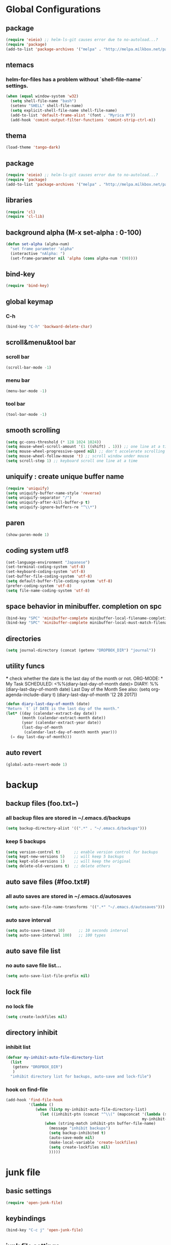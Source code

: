 #+TITLE emacs configuration
#+OPTIONS: toc:2 num:nil ^:nil

* Global Configurations

** package
#+begin_src emacs-lisp
  (require 'eieio) ;; helm-ls-git causes error due to no-autoload...?
  (require 'package)
  (add-to-list 'package-archives '("melpa" . "http://melpa.milkbox.net/packages/"))
#+end_src
** ntemacs
*** helm-for-files has a problem without `shell-file-name` settings.
#+begin_src emacs-lisp
  (when (equal window-system 'w32)
    (setq shell-file-name "bash")
    (setenv "SHELL" shell-file-name)
    (setq explicit-shell-file-name shell-file-name)
    (add-to-list 'default-frame-alist '(font . "Myrica M"))
    (add-hook 'comint-output-filter-functions 'comint-strip-ctrl-m))
#+end_src
** thema
#+begin_src emacs-lisp
  (load-theme 'tango-dark)
#+end_src
** package
#+begin_src emacs-lisp
  (require 'eieio) ;; helm-ls-git causes error due to no-autoload...?
  (require 'package)
  (add-to-list 'package-archives '("melpa" . "http://melpa.milkbox.net/packages/"))
#+end_src
** libraries
#+begin_src emacs-lisp
(require 'cl)
(require 'cl-lib)
#+end_src

** background alpha (M-x set-alpha : 0-100)
#+begin_src emacs-lisp
(defun set-alpha (alpha-num)
  "set frame parameter 'alpha"
  (interactive "nAlpha: ")
  (set-frame-parameter nil 'alpha (cons alpha-num '(90))))
#+end_src
** bind-key
#+begin_src emacs-lisp
(require 'bind-key)
#+end_src
** global keymap
*** C-h
#+begin_src emacs-lisp
(bind-key "C-h" 'backward-delete-char)
#+end_src

** scroll&menu&tool bar
*** scroll bar
#+begin_src emacs-lisp
(scroll-bar-mode -1)
#+end_src
*** menu bar
#+begin_src emacs-lisp
(menu-bar-mode -1)
#+end_src
*** tool bar
#+begin_src emacs-lisp
(tool-bar-mode -1)
#+end_src

** smooth scrolling
#+begin_src emacs-lisp
  (setq gc-cons-threshold (* 128 1024 1024))
  (setq mouse-wheel-scroll-amount '(1 ((shift) . 1))) ;; one line at a time
  (setq mouse-wheel-progressive-speed nil) ;; don't accelerate scrolling
  (setq mouse-wheel-follow-mouse 't) ;; scroll window under mouse
  (setq scroll-step 1) ;; keyboard scroll one line at a time
#+end_src

** uniquify : create unique buffer name
#+begin_src emacs-lisp
  (require 'uniquify)
  (setq uniquify-buffer-name-style 'reverse)
  (setq uniquify-separator "/")
  (setq uniquify-after-kill-buffer-p t)
  (setq uniquify-ignore-buffers-re "^\\*")
#+end_src

** paren
#+begin_src emacs-lisp
  (show-paren-mode 1)
#+end_src
** coding system utf8
#+begin_src emacs-lisp
  (set-language-environment "Japanese")
  (set-terminal-coding-system 'utf-8)
  (set-keyboard-coding-system 'utf-8)
  (set-buffer-file-coding-system 'utf-8)
  (setq default-buffer-file-coding-system 'utf-8)
  (prefer-coding-system 'utf-8)
  (setq file-name-coding-system 'utf-8)
#+end_src
** space behavior in minibuffer. completion on spc
#+begin_src emacs-lisp
  (bind-key "SPC" 'minibuffer-complete minibuffer-local-filename-completion-map)
  (bind-key "SPC" 'minibuffer-complete minibuffer-local-must-match-filename-map)
#+end_src
** directories
#+begin_src emacs-lisp
  (setq journal-directory (concat (getenv "DROPBOX_DIR") "journal"))
#+end_src
** utility funcs
    *** check whether the date is the last day of the month or not.
    ORG-MODE:  * My Task
                 SCHEDULED: <%%(diary-last-day-of-month date)>
    DIARY:  %%(diary-last-day-of-month date) Last Day of the Month
    See also:  (setq org-agenda-include-diary t)
    (diary-last-day-of-month '(2 28 2017))
#+begin_src emacs-lisp
  (defun diary-last-day-of-month (date)
  "Return `t` if DATE is the last day of the month."
  (let* ((day (calendar-extract-day date))
         (month (calendar-extract-month date))
         (year (calendar-extract-year date))
         (last-day-of-month
          (calendar-last-day-of-month month year)))
    (= day last-day-of-month)))
#+end_src
** auto revert
#+begin_src emacs-lisp
  (global-auto-revert-mode 1)
#+end_src

* backup
** backup files (foo.txt~)
*** all backup files are stored in ~/.emacs.d/backups
#+begin_src emacs-lisp
  (setq backup-directory-alist '((".*" . "~/.emacs.d/backups")))
#+end_src
*** keep 5 backups
#+begin_src emacs-lisp
  (setq version-control t)      ;; enable version control for backups
  (setq kept-new-versions 5)    ;; will keep 5 backups
  (setq kept-old-versions 1)    ;; will keep the original
  (setq delete-old-versions t)	;; delete others
#+end_src
** auto save files (#foo.txt#)
*** all auto saves are stored in ~/.emacs.d/autosaves
#+begin_src emacs-lisp
  (setq auto-save-file-name-transforms '((".*" "~/.emacs.d/autosaves")))
#+end_src
*** auto save interval
#+begin_src emacs-lisp
  (setq auto-save-timout 10)      ;; 10 seconds interval
  (setq auto-save-interval 100)   ;; 100 types
#+end_src
** auto save file list
*** no auto save file list...
#+begin_src emacs-lisp
  (setq auto-save-list-file-prefix nil)
#+end_src
** lock file
*** no lock file
#+begin_src emacs-lisp
  (setq create-lockfiles nil)
#+end_src
** directory inhibit
*** inhibit list
#+begin_src emacs-lisp
  (defvar my-inhibit-auto-file-directory-list
    (list
     (getenv "DROPBOX_DIR")
     )
    "inhibit directory list for backups, auto-save and lock-file")
#+end_src
*** hook on find-file
#+begin_src emacs-lisp
  (add-hook 'find-file-hook
            '(lambda ()
               (when (listp my-inhibit-auto-file-directory-list)
                 (let ((inhibit-ptn (concat "^\\(" (mapconcat '(lambda (str) (regexp-quote (expand-file-name str)))
                                                              my-inhibit-auto-file-directory-list "\\|") "\\)")))
                   (when (string-match inhibit-ptn buffer-file-name)
                     (message "inhibit backups")
                     (setq backup-inhibited t)
                     (auto-save-mode nil)
                     (make-local-variable 'create-lockfiles)
                     (setq create-lockfiles nil)
                     )))))
#+end_src

* junk file
** basic settings
#+begin_src emacs-lisp
  (require 'open-junk-file)
#+end_src
** keybindings
#+begin_src emacs-lisp
  (bind-key "C-c j" 'open-junk-file)
#+end_src
** junk file settings
#+begin_src emacs-lisp
  (setq open-junk-file-format (concat journal-directory "/%Y-%m%d.org"))
#+end_src
** open at the place (not open new window)
#+begin_src emacs-lisp
  (setq open-junk-file-find-file-function 'find-file)
#+end_src
* org
** keybindings
#+begin_src emacs-lisp
  (bind-key "C-c l" 'org-store-link)
  (bind-key "C-c a" 'org-agenda)
  (bind-key "C-c r" 'org-remember)
#+end_src
** fontify code in code blocks
#+begin_src emacs-lisp
  (setq org-src-fontify-natively t)
#+end_src
** indent/tab behavior
#+begin_src emacs-lisp
  (setq org-src-tab-acts-natively t)
#+end_src

** files (w/open-junk-file)
#+begin_src emacs-lisp
  (setq org-directory journal-directory)
  (setq org-agenda-files (list org-directory))
#+end_src
** agenda
*** using underline in agenda...?
#+begin_src emacs-lisp
  (add-hook 'org-agenda-mode-hook '(lambda () (hl-line-mode 1)))
  (setq hl-line-face 'underline)
#+end_src
** capture
#+begin_src emacs-lisp
  (setq org-capture-templates
        '(("n" "Note" entry (file+headline (concat journal-directory "/notes.org") "Notes")
           "* %?n %Un %i")))
#+end_src
* cua
** basic settings
#+begin_src emacs-lisp
  (cua-mode t)
  (cua-rectangle-mark-mode)
  (setq cua-enable-cua-keys nil)
  (bind-key "C-SPC" '(lambda(&optional arg) (interactive "P")
                       (if (or (not mark-active) arg)
                           (cua-set-mark arg)
                         (cua-rectangle-mark-mode))))
#+end_src emacs-lisp

* grep
** basic settings
#+begin_src emacs-lisp
(require 'grep)
#+end_src
** ignores
#+begin_src emacs-lisp
(add-to-list 'grep-find-ignored-directories ".svn")
(add-to-list 'grep-find-ignored-directories ".git")
(add-to-list 'grep-find-ignored-files ".suo")
(add-to-list 'grep-find-ignored-files ".opensdf")
(add-to-list 'grep-find-ignored-files ".filters")
#+end_src
* Helm
** basic settings
#+begin_src emacs-lisp
  (require 'helm-config)
  (helm-mode 1)
  (setq helm-buffer-max-length 25)
  (bind-key "C-x b" 'helm-for-files)
  (bind-key "C-;" 'helm-browse-project)
  (bind-key "C-h" 'delete-backward-char helm-map)
  (bind-key "C-h" 'delete-backward-char helm-find-files-map)
  (setq helm-delete-minibuffer-contents-from-point t)
  (defadvice helm-delete-minibuffer-contents (before helm-emulate-kill-line activate)
    "Emulate kill-line in helm minibuffer"
    (kill-new (buffer-substring (point) (field-end))))
  (defadvice helm-buffers-sort-transformer (around ignore activate)
    (setq ad-return-value (ad-get-arg 0)))
  (bind-key "C-h" 'delete-backward-char helm-read-file-map)
  (bind-key "C-i" 'helm-execute-persistent-action helm-read-file-map)
#+end_src

** find-file
*** auto update initial value...?
#+begin_src emacs-lisp
  (custom-set-variables '(helm-ff-auto-update-initial-value nil))
#+end_src

*** completing...?
#+begin_src emacs-lisp
  (add-to-list 'helm-completing-read-handlers-alist '(find-file . nil))
  (add-to-list 'helm-completing-read-handlers-alist '(find-file-read-only . nil))
#+end_src

*** it creates new buffer if hit tab twice for an unexist file. this prevent the behavior.
#+begin_src emacs-lisp
  (defadvice helm-ff-kill-or-find-bufer-fname (around execute-only-if-exist activate)
    "Execute command only if CANDIDATE exists"
    (when (file-exists-p candidate)
      ad-do-it))
#+end_src

*** change find-file regexp behavior (see: https://abicky.net/2014/01/04/170448/)
#+begin_src emacs-lisp
  (defadvice helm-ff-transform-fname-for-completion (around my-transform activate)
    "Transform the pattern to reflect my intention"
    (let* ((pattern (ad-get-arg 0))
           (input-pattern (file-name-nondirectory pattern))
           (dirname (file-name-directory pattern)))
      (setq input-pattern (replace-regexp-in-string "\\." "\\\\." input-pattern))
      (setq ad-return-value
            (concat dirname
                    (if (string-match "^\\^" input-pattern)
                        ;; '^' is a pattern for basename
                        ;; and not required because the directory name is prepended
                        (substring input-pattern 1)
                      (concat ".*" input-pattern))))))
#+end_src

** helm-M-x
#+begin_src emacs-lisp
  (setq helm-M-x-fuzzy-match t)
  (bind-key "M-x" 'helm-M-x)
#+end_src

** helm-swoop
#+begin_src emacs-lisp
  (require 'helm-swoop)
  (bind-key "C-M-s" 'helm-swoop)
  (bind-key "C-r" 'helm-previous-line helm-swoop-map)
  (bind-key "C-s" 'helm-next-line helm-swoop-map)
  (bind-key "M-i" 'helm-multi-swoop-all-from-helm-swoop helm-swoop-map)
  (bind-key "M-i" 'helm-swoop-from-isearch isearch-mode-map)
  (setq helm-multi-swoop-edit-save t)
#+end_src

** helm-gtags
#+begin_src emacs-lisp
  (require 'helm-gtags)
  (custom-set-variables '(helm-gtags-fuzzy-match t))
  (custom-set-variables '(helm-gtags-ignore-case t))
  (setq helm-gtags-auto-update t)
  (bind-key "C-c d" 'helm-gtags-dwim)
  (add-hook 'c-mode-hook 'helm-gtags-mode)
  (add-hook 'c++-mode-hook 'helm-gtags-mode)
  (add-hook 'asm-mode-hook 'helm-gtags-mode)
  (add-hook 'csharp-mode-hook 'helm-gtags-mode)
  (add-hook 'helm-gtags-mode-hook
            '(lambda ()
               ;;(local-set-key (kbd "C-c t") 'helm-gtags-find-tag)
               (local-set-key (kbd "C-c t") 'helm-gtags-find-pattern)
               (local-set-key (kbd "C-c s") 'helm-gtags-find-symbol)
               (local-set-key (kbd "C-c r") 'helm-gtags-find-rtag)
               (local-set-key (kbd "C-c b") 'helm-gtags-pop-stack)))

  (setq helm-gtags-auto-update t)
  (setq helm-gtags-path-style 'absolute)
#+end_src

** helm-ls-git
#+begin_src emacs-lisp
  (require 'helm-ls-git)
#+end_src

** helm-org-rifle
#+begin_src emacs-lisp
  (require 'helm-org-rifle)
  (bind-key "C-c s" 'helm-org-rifle-agenda-files)
  (bind-key "C-h" 'delete-backward-char helm-org-rifle-map)
#+end_src
* smartrep
** basic settings
#+begin_src emacs-lisp
  (require 'smartrep)
  (declare-function smartrep-define-key "smartrep")
#+end_src
* multiple-cursors
** basic settings
#+begin_src emacs-lisp
  (require 'multiple-cursors)
#+end_src

** keybindings w/smartrep
#+begin_src emacs-lisp
  (declare-function smartrep-define-key "smartrep")
  (global-set-key (kbd "C-M-e") 'mc/edit-lines)
  (global-set-key (kbd "C-M-r") 'mc/mark-all-in-region)
  (global-unset-key "\M-n")
  (smartrep-define-key global-map "M-n"
                       '(("M-n"        . 'mc/mark-next-like-this)
                         ("n"          . 'mc/mark-next-like-this)
                         ("p"          . 'mc/mark-previous-like-this)
                         ("m"          . 'mc/mark-more-like-this-extended)
                         ("u"          . 'mc/unmark-next-like-this)
                         ("U"          . 'mc/unmark-previous-like-this)
                         ("s"          . 'mc/skip-to-next-like-this)
                         ("S"          . 'mc/skip-to-previous-like-this)
                         ("*"          . 'mc/mark-all-like-this)
                         ("d"          . 'mc/mark-all-like-this-dwin)
                         ("i"          . 'my/mc/insert-numbers)
                         ("o"          . 'mc/sort-regions)
                         ("r"          . 'mc/reverse-regions)))
#+end_src

** original insert-numbers
#+begin_src emacs-lisp
  (defvar my/mc/insert-numbers-hist nil)
  (defvar my/mc/insert-numbers-inc 1)
  (defvar my/mc/insert-numbers-pad "%01d")
  (defun my/mc/insert-numbers (start inc pad)
    "Insert increasing numbers for each cursor specifically."
    (interactive
     (list (read-number "Start from: " 0)
           (read-number "Increment by: " 1)
           (read-string "Padding (%01d): " nil my/mc/insert-numbers-hist "%01d")))
    (setq mc--insert-numbers-number start)
    (setq my/mc/insert-numbers-inc inc)
    (setq my/mc/insert-numbers-pad pad)
    (mc/for-each-cursor-ordered
     (mc/execute-command-for-fake-cursor
      'my/mc--insert-number-and-increase
      cursor)))
  (defun my/mc--insert-number-and-increase ()
    (interactive)
    (insert (format my/mc/insert-numbers-pad mc--insert-numbers-number))
    (setq mc--insert-numbers-number (+ mc--insert-numbers-number my/mc/insert-numbers-inc)))
#+end_src

* rjsx-mode +js2-mode+
** basic settings
#+begin_src emacs-lisp
  ;;(require 'js2-mode)
  ;;(add-to-list 'auto-mode-alist '("\\.js$\\'" . js2-mode))
  (require 'rjsx-mode)
  (add-to-list 'auto-mode-alist '("\\.js$\\'" . rjsx-mode))
#+end_src
** format
#+begin_src emacs-lisp
  (add-hook 'rjsx-mode-hook
            (lambda ()
              (setq indent-tabs-mode nil)
              (setq js-indent-level 2)
              (setq js2-strict-missing-semi-warning nil)))
#+end_src

* css-mode
** basic settings
#+begin_src emacs-lisp
  (require 'css-mode)
  (add-to-list 'auto-mode-alist '("\\.css$\\'" . css-mode))
#+end_src

* multiweb, js2, css, rjsx
** basic settings
#+begin_src emacs-lisp
  (require 'multi-web-mode)
  (require 'js2-mode)
  (require 'rjsx-mode)
  (require 'css-mode)
  (setq mweb-default-major-mode 'html-mode)
  (multi-web-global-mode 1)
#+end_src
** tags and extensions
#+begin_src emacs-lisp
(setq mweb-tags
	  '((php-mode "<\\?php\\|<\\? \\|<\\?=" "\\?>")
		(js2-mode "<script[^>]*>" "</script>")
		(css-mode "<style[^>]*>" "</style>")))
#+end_src

* csharp
** basic settings
#+begin_src emacs-lisp
  (require 'csharp-mode)
#+end_src
** my own settings
#+begin_src emacs-lisp
  (defun my-csharp-mode-init ()
    (setq indent-tabs-mode nil))
  (add-hook 'csharp-mode-hook 'my-csharp-mode-init)
#+end_src

* w3m
** basic settings
#+begin_src emacs-lisp
(require 'w3m)
#+end_src
*** cookies
#+begin_src emacs-lisp
  (setq w3m-use-cookies t)
#+end_src
*** redirection limit (sometimes eternally redirection happens...)
#+begin_src emacs-lisp
  (setq w3m-follow-redirection 200)
#+end_src
*** suppress 'leaving secure page' warning
#+begin_src emacs-lisp
  (setq w3m-confirm-leaving-secure-page nil)
#+end_src
** key bindings
#+begin_src emacs-lisp
  (bind-key "u" 'w3m-goto-url w3m-mode-map)
  (bind-key "g" 'w3m-search w3m-mode-map)
  (bind-key "C-c n" 'w3m-view-next-page w3m-mode-map)
  (bind-key "C-c b" 'w3m-view-previous-page w3m-mode-map)
#+end_src

* rainbow delimiters
** basic settings
#+begin_src emacs-lisp
(require 'rainbow-delimiters)
#+end_src
** mode hooks
#+begin_src emacs-lisp
(add-hook 'c++-mode-hook 'rainbow-delimiters-mode)
(add-hook 'emacs-lisp-mode-hook 'rainbow-delimiters-mode)
#+end_src
** emphasis
#+begin_src emacs-lisp
(require 'color)
(defun rainbow-delimiters-using-stronger-colors ()
  (interactive)
  (cl-loop
   for index from 1 to rainbow-delimiters-max-face-count
   do
   (let ((face (intern (format "rainbow-delimiters-depth-%d-face" index))))
    (cl-callf color-saturate-name (face-foreground face) 100))))
(add-hook 'emacs-startup-hook 'rainbow-delimiters-using-stronger-colors)
#+end_src
* omnisharp
install the server by invoking `M-x omnisharp-install-server`
** basic settings
#+begin_src emacs-lisp
(add-hook 'csharp-mode-hook 'omnisharp-mode)
#+end_src
* fold-dwim
** basic settings
#+begin_src emacs-lisp
   (require 'fold-dwim)
#+end_src
** key bindings
#+begin_src emacs-lisp
  (bind-key "<f7>"      'fold-dwim-toggle)
  (bind-key "<M-f7>"	'fold-dwim-hide-all)
  (bind-key "<S-M-f7>"	'fold-dwim-show-all)
#+end_src
** mode hooks
#+begin_src emacs-lisp
  (add-hook 'python-mode-hook 'hs-minor-mode)
  (add-hook 'c-mode-hook 'hs-minor-mode)
  (add-hook 'c++-mode-hook 'hs-minor-mode)
  (add-hook 'csharp-mode-hook 'hs-minor-mode)
  (add-hook 'emacs-lisp-mode-hook 'hs-minor-mode)
#+end_src
** nested
#+begin_src emacs-lisp
  (put 'c++-mode 'fold-dwim-outline-style 'nested)
  (put 'csharp-mode 'fold-dwim-outline-style 'nested)
#+end_src
* my functions
** BOM insertion
#+begin_src emacs-lisp
  (defun insert-BOM()
    (interactive)
    (goto-char (point-min))
    (ucs-insert (string-to-number "FEFF" 16)) 
  )
#+end_src
